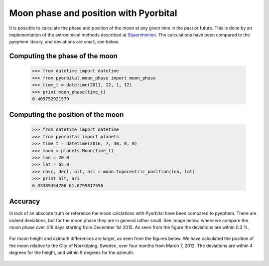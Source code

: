 Moon phase and position with Pyorbital
======================================

It is possible to calculate the phase and position of the moon at any given
time in the past or future. This is done by an implementation of the
astronimical methods described at Stjaernhimlen_. The calculations have been
compared to the pyephem library, and deviations are small, see below.


Computing the phase of the moon
-------------------------------

  >>> from datetime import datetime
  >>> from pyorbital.moon_phase import moon_phase
  >>> time_t = datetime(2011, 12, 1, 12)
  >>> print moon_phase(time_t)
  0.409752921579

Computing the position of the moon
----------------------------------

  >>> from datetime import datetime
  >>> from pyorbital import planets
  >>> time_t = datetime(2016, 7, 30, 0, 0)
  >>> moon = planets.Moon(time_t)
  >>> lon = 20.0
  >>> lat = 65.0
  >>> rasc, decl, alt, azi = moon.topocentric_position(lon, lat)
  >>> print alt, azi
  6.33389454706 61.6795817556


Accuracy
--------

In lack of an absolute truth or reference the moon calclations with Pyorbital
have been compared to pyephem. There are indeed deviations, but for the moon
phase they are in general rather small. See image below, where we compare the
moon phase over 416 days starting from December 1st 2015. As seen from the
figure the deviations are within 0.3 %.

  .. image:: _static/moonphase_compare.png

For moon height and azimuth differences are larger, as seen from the figures
below. We have calculated the position of the moon relative to the City of
Norrköping, Sweden, over four months from March 7, 2012. The deviations are
within 4 degrees for the height, and within 9 degrees for the azimuth.


  .. image:: _static/moonheight_compare.png
  .. image:: _static/moonazimuth_compare.png



.. _`Stjaernhimlen`:   http://www.stjarnhimlen.se/comp/ppcomp.html
